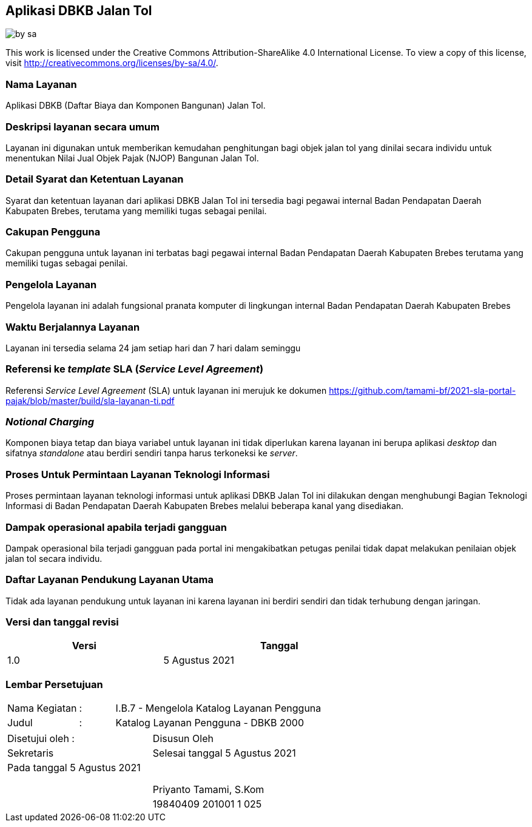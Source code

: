 == Aplikasi DBKB Jalan Tol

image::by-sa.png[pdfwidth=25%]

This work is licensed under the Creative Commons Attribution-ShareAlike 4.0 International License. To view a copy of this license, visit
http://creativecommons.org/licenses/by-sa/4.0/.

=== Nama Layanan

Aplikasi DBKB (Daftar Biaya dan Komponen Bangunan) Jalan Tol.

=== Deskripsi layanan secara umum

Layanan ini digunakan untuk memberikan kemudahan penghitungan bagi objek jalan tol yang dinilai secara individu untuk menentukan Nilai Jual Objek Pajak (NJOP) Bangunan Jalan Tol.

=== Detail Syarat dan Ketentuan Layanan

Syarat dan ketentuan layanan dari aplikasi DBKB Jalan Tol ini tersedia bagi pegawai internal Badan Pendapatan Daerah Kabupaten Brebes, terutama yang memiliki tugas sebagai penilai.

=== Cakupan Pengguna

Cakupan pengguna untuk layanan ini terbatas bagi pegawai internal Badan Pendapatan Daerah Kabupaten Brebes terutama yang memiliki tugas sebagai penilai.

=== Pengelola Layanan

Pengelola layanan ini adalah fungsional pranata komputer di lingkungan internal Badan Pendapatan Daerah Kabupaten Brebes

=== Waktu Berjalannya Layanan

Layanan ini tersedia selama 24 jam setiap hari dan 7 hari dalam seminggu

=== Referensi ke _template_ SLA (_Service Level Agreement_)

Referensi _Service Level Agreement_ (SLA) untuk layanan ini merujuk ke dokumen https://github.com/tamami-bf/2021-sla-portal-pajak/blob/master/build/sla-layanan-ti.pdf

=== _Notional Charging_

Komponen biaya tetap dan biaya variabel untuk layanan ini tidak diperlukan karena layanan ini berupa aplikasi _desktop_ dan sifatnya _standalone_ atau berdiri sendiri tanpa harus terkoneksi ke _server_.

=== Proses Untuk Permintaan Layanan Teknologi Informasi

Proses permintaan layanan teknologi informasi untuk aplikasi DBKB Jalan Tol ini dilakukan dengan menghubungi Bagian Teknologi Informasi di Badan Pendapatan Daerah Kabupaten Brebes melalui beberapa kanal yang disediakan.

=== Dampak operasional apabila terjadi gangguan

Dampak operasional bila terjadi gangguan pada portal ini mengakibatkan petugas penilai tidak dapat melakukan penilaian objek jalan tol secara individu.

=== Daftar Layanan Pendukung Layanan Utama 

Tidak ada layanan pendukung untuk layanan ini karena layanan ini berdiri sendiri dan tidak terhubung dengan jaringan.

=== Versi dan tanggal revisi 

[cols="2,3", width="75%"]
|===
| Versi | Tanggal

| 1.0 | 5 Agustus 2021
|===

<<<

=== Lembar Persetujuan

[cols="2,1,8", width="100%", frame=none, grid=none]
|===
| Nama Kegiatan | : | I.B.7 - Mengelola Katalog Layanan Pengguna
| Judul | : | Katalog Layanan Pengguna - DBKB 2000
|===

[cols="5,5", width="100%", frame=none, grid=none]
|===
^| Disetujui oleh : ^| Disusun Oleh
^| Sekretaris ^| Selesai tanggal 5 Agustus 2021
^| Pada tanggal 5 Agustus 2021 | 
| |
| |
| |
^| ^| Priyanto Tamami, S.Kom
^| ^| 19840409 201001 1 025
|===

